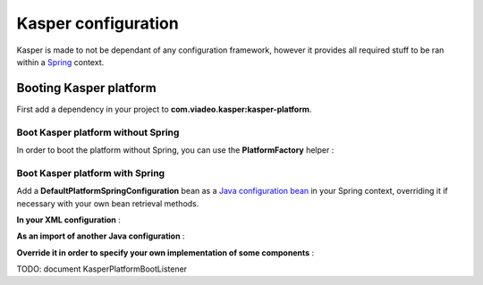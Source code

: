..  _Configuration:

Kasper configuration
====================

Kasper is made to not be dependant of any configuration framework, however it provides all required stuff to be ran
within a `Spring <http://static.springsource.org/spring/docs/current/spring-framework-reference/html/>`_ context.

Booting Kasper platform
-----------------------

First add a dependency in your project to **com.viadeo.kasper:kasper-platform**.

Boot Kasper platform without Spring
...................................

In order to boot the platform without Spring, you can use the **PlatformFactory** helper :

.. code-block:: java
    :linenos:

    /* Get a Kasper platform, with all default implementations */
    final PlatformFactory pf = new PlatformFactory();
    final Platform kasper = pf.getPlatform();
    kasper.boot();

    /* Get a Kasper platform, with some overriden components implementations */
    /* - Use your own configuration class which implements PlatformConfiguration */
    /* - Extend DefaultPlatformConfiguration for a default implementation */
    final PlatformConfiguration pfConf = new MyPlatformConfiguration();
    final PlatformFactory pf = new PlatformFactory(platformConfiguration);
    final Platform kasper = pf.getPlatform();
    kasper.boot();

    /* You can manually add some packages to be scanned */
    final PlatformFactory pf = new PlatformFactory();
    final Platform kasper = pf.getPlatform();
    kasper.getRootProcessor().addScanPrefix("com.company.project");
    kasper.boot();

    /* Or provides Kasper with some own created instances */
    final PlatformFactory pf = new PlatformFactory();
    final Platform kasper = pf.getPlatform();

    final ComponentsInstanceManager sman = kasper.getRootProcessor().getComponentsInstanceManager();
    sman.register(MyRepository.class, MyRepositoryFactory.build());

    kasper.boot();

    /* Platform can be booted during the creation process */
    final PlatformFactory pf = new PlatformFactory();
    final Platform kasper = pf.getPlatform(true);

    /* Platform can be booted on the same line than creation one */
    final PlatformFactory pf = new PlatformFactory();
    final Platform kasper = pf.getPlatform().boot();

    /* Once booted you can then get references to the different platform components */
    /* You'll get exceptions if you try to get references to parameterized components */
    /* before the platform boot */
    final CommandBus = pf.commandBus();


Boot Kasper platform with Spring
................................

Add a **DefaultPlatformSpringConfiguration** bean as a
`Java configuration bean <http://static.springsource.org/spring/docs/current/spring-framework-reference/html/beans.html#beans-java>`_
in your Spring context, overriding it if necessary with your own bean retrieval methods.

**In your XML configuration** :


.. code-block:: xml
    :linenos:

    <beans>
      ...
      <bean id="kasperConf" class="com.viadeo.kasper.platform.configuration.DefaultPlatformSpringConfiguration"/>
      ...
    </beans>

**As an import of another Java configuration** :

.. code-block:: java
    :linenos:

    @Configuration
    @Import({ DefaultPlatformSpringConfiguration.class})
    public class MyApplicationSpringRuntime {
        ...
    }

**Override it in order to specify your own implementation of some components** :

.. code-block:: java
    :linenos:

    @Configuration
    public class KasperPlatformSpringConfiguration extends DefaultPlatformSpringConfiguration {

        @Bean
        @Override
        public ComponentsInstanceManager getComponentsInstanceManager() {
            final SpringComponentsInstanceManager sman = super.getComponentsInstanceManager();
            /* No bean will be created by the instance manager, they should exist in the context */
            sman.setBeansMustExists(true);
            return sman;
        }

    }

TODO: document KasperPlatformBootListener
